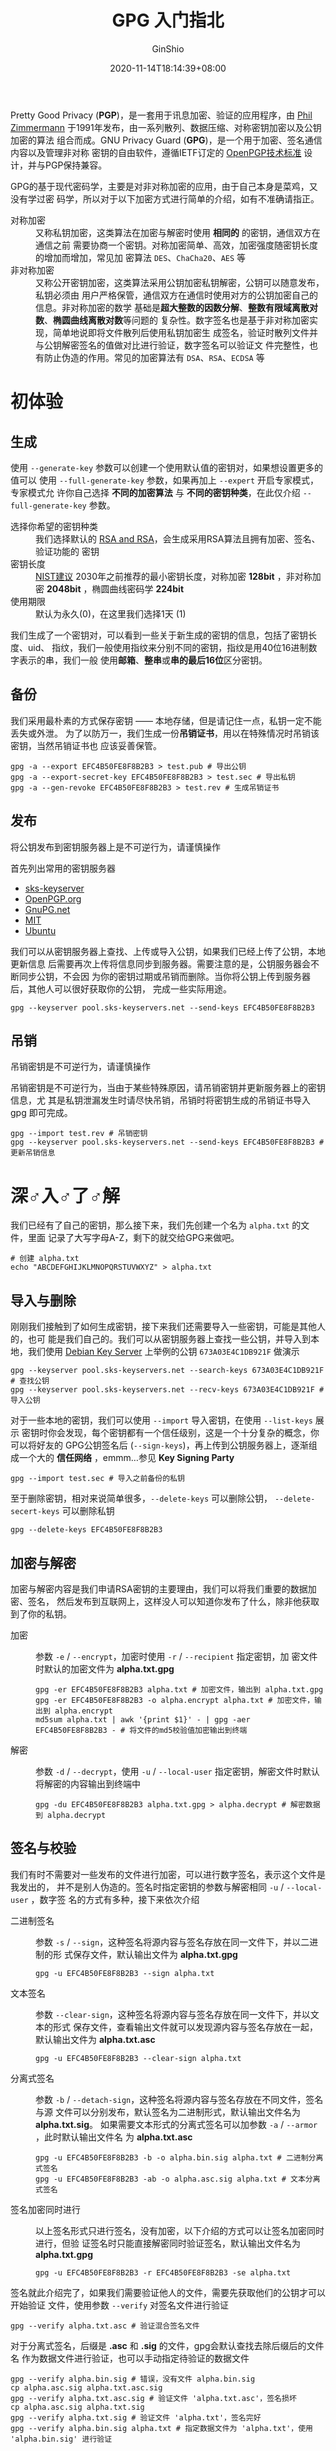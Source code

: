 #+hugo_categories: Applications
#+hugo_tags: GPG Encrypt
#+hugo_draft: false
#+hugo_locale: zh
#+hugo_lastmod: 2022-04-08T15:14:30+08:00
#+hugo_auto_set_lastmod: nil
#+hugo_front_matter_key_replace: author>authors
#+title: GPG 入门指北
#+author: GinShio
#+date: 2020-11-14T18:14:39+08:00
#+email: ginshio78@gmail.com
#+description: GinShio |  GPG 入门教程
#+keywords: Applications GPG Encrypt
#+export_file_name: gpg_started_guide.zh-cn.txt


Pretty Good Privacy (*PGP*)，是一套用于讯息加密、验证的应用程序，由 [[https://en.wikipedia.org/wiki/Phil_Zimmermann][Phil
Zimmermann]] 于1991年发布，由一系列散列、数据压缩、对称密钥加密以及公钥加密的算法
组合而成。GNU Privacy Guard (*GPG*)，是一个用于加密、签名通信内容以及管理非对称
密钥的自由软件，遵循IETF订定的 [[https://tools.ietf.org/html/rfc4880][OpenPGP技术标准]] 设计，并与PGP保持兼容。

GPG的基于现代密码学，主要是对非对称加密的应用，由于自己本身是菜鸡，又没有学过密
码学，所以对于以下加密方式进行简单的介绍，如有不准确请指正。

  - 对称加密 ::
    又称私钥加密，这类算法在加密与解密时使用 *相同的* 的密钥，通信双方在通信之前
    需要协商一个密钥。对称加密简单、高效，加密强度随密钥长度的增加而增加，常见加
    密算法 =DES=​、​=ChaCha20=​、​=AES= 等
  - 非对称加密 ::
    又称公开密钥加密，这类算法采用公钥加密私钥解密，公钥可以随意发布，私钥必须由
    用户严格保管，通信双方在通信时使用对方的公钥加密自己的信息。非对称加密的数学
    基础是​*超大整数的因数分解*​、​*整数有限域离散对数*​、​*椭圆曲线离散对数*​等问题的
    复杂性。数字签名也是基于非对称加密实现，简单地说即将文件散列后使用私钥加密生
    成签名，验证时散列文件并与公钥解密签名的值做对比进行验证，数字签名可以验证文
    件完整性，也有防止伪造的作用。常见的加密算法有 =DSA=​、​=RSA=​、​=ECDSA= 等



* 初体验
** 生成
使用 =--generate-key= 参数可以创建一个使用默认值的密钥对，如果想设置更多的值可以
使用 =--full-generate-key= 参数，如果再加上 =--expert= 开启专家模式，专家模式允
许你自己选择 *不同的加密算法* 与 *不同的密钥种类*​，在此仅介绍
=--full-generate-key= 参数。

  - 选择你希望的密钥种类 ::
    我们选择默认的 _RSA and RSA_​，会生成采用RSA算法且拥有加密、签名、验证功能的
    密钥
  - 密钥长度 ::
    [[https://www.keylength.com/en/4/][NIST建议]] 2030年之前推荐的最小密钥长度，对称加密 *128bit* ，非对称加密
    *2048bit* ，椭圆曲线密码学 *224bit*
  - 使用期限 ::
    默认为永久(0)，在这里我们选择1天 (1)

我们生成了一个密钥对，可以看到一些关于新生成的密钥的信息，包括了密钥长度、uid、
指纹，我们一般使用指纹来分别不同的密钥，指纹是用40位16进制数字表示的串，我们一般
使用​*邮箱*​、​*整串*​或​*串的最后16位*​区分密钥。

#+attr_html: :width 64%
[[file:../images/apps-generate-gpg-key.png]]

** 备份
我们采用最朴素的方式保存密钥 —— 本地存储，但是请记住一点，私钥一定不能丢失或外泄。
为了以防万一，我们生成一份​*吊销证书*​，用以在特殊情况时吊销该密钥，当然吊销证书也
应该妥善保管。

#+begin_src shell
gpg -a --export EFC4B50FE8F8B2B3 > test.pub # 导出公钥
gpg -a --export-secret-key EFC4B50FE8F8B2B3 > test.sec # 导出私钥
gpg -a --gen-revoke EFC4B50FE8F8B2B3 > test.rev # 生成吊销证书
#+end_src

** 发布
#+begin_warning
将公钥发布到密钥服务器上是不可逆行为，请谨慎操作
#+end_warning

首先列出常用的密钥服务器
  - [[http://pool.sks-keyservers.net][sks-keyserver]]
  - [[https://keys.openpgp.org][OpenPGP.org]]
  - [[http://keys.gnupg.net][GnuPG.net]]
  - [[https://pgp.mit.edu][MIT]]
  - [[http://keyserver.ubuntu.com][Ubuntu]]

我们可以从密钥服务器上查找、上传或导入公钥，如果我们已经上传了公钥，本地更新信息
后需要再次上传将信息同步到服务器。需要注意的是，公钥服务器会不断同步公钥，不会因
为你的密钥过期或吊销而删除。当你将公钥上传到服务器后，其他人可以很好获取你的公钥，
完成一些实际用途。

#+begin_src shell
gpg --keyserver pool.sks-keyservers.net --send-keys EFC4B50FE8F8B2B3
#+end_src

** 吊销
#+begin_warning
吊销密钥是不可逆行为，请谨慎操作
#+end_warning

吊销密钥是不可逆行为，当由于某些特殊原因，请吊销密钥并更新服务器上的密钥信息，尤
其是私钥泄漏发生时请尽快吊销，吊销时将密钥生成的吊销证书导入 gpg 即可完成。
#+begin_src shell
gpg --import test.rev # 吊销密钥
gpg --keyserver pool.sks-keyservers.net --send-keys EFC4B50FE8F8B2B3 # 更新吊销信息
#+end_src



* 深♂入♂了♂解
我们已经有了自己的密钥，那么接下来，我们先创建一个名为 =alpha.txt= 的文件，里面
记录了大写字母A-Z，剩下的就交给GPG来做吧。

#+begin_src shell
# 创建 alpha.txt
echo "ABCDEFGHIJKLMNOPQRSTUVWXYZ" > alpha.txt
#+end_src

** 导入与删除
刚刚我们接触到了如何生成密钥，接下来我们还需要导入一些密钥，可能是其他人的，也可
能是我们自己的。我们可以从密钥服务器上查找一些公钥，并导入到本地，我们使用
[[https://keyring.debian.org/][Debian Key Server]] 上举例的公钥 =673A03E4C1DB921F= 做演示
#+begin_src shell
gpg --keyserver pool.sks-keyservers.net --search-keys 673A03E4C1DB921F # 查找公钥
gpg --keyserver pool.sks-keyservers.net --recv-keys 673A03E4C1DB921F # 导入公钥
#+end_src

对于一些本地的密钥，我们可以使用 =--import= 导入密钥，在使用 =--list-keys= 展示
密钥时你会发现，每个密钥都有一个信任级别，这是一个十分复杂的概念，你可以将好友的
GPG公钥签名后 (=--sign-keys=)，再上传到公钥服务器上，逐渐组成一个大的 *信任网络*
，emmm...参见 *Key Signing Party*
#+begin_src shell
gpg --import test.sec # 导入之前备份的私钥
#+end_src

至于删除密钥，相对来说简单很多，​=--delete-keys= 可以删除公钥，
=--delete-secert-keys= 可以删除私钥
#+begin_src shell
gpg --delete-keys EFC4B50FE8F8B2B3
#+end_src

** 加密与解密
加密与解密内容是我们申请RSA密钥的主要理由，我们可以将我们重要的数据加密、签名，
然后发布到互联网上，这样没人可以知道你发布了什么，除非他获取到了你的私钥。

  - 加密 ::
    参数 =-e= / =--encrypt=​，加密时使用 =-r= / =--recipient= 指定密钥，加
    密文件时默认的加密文件为 *alpha.txt.gpg*
    #+begin_src shell
gpg -er EFC4B50FE8F8B2B3 alpha.txt # 加密文件，输出到 alpha.txt.gpg
gpg -er EFC4B50FE8F8B2B3 -o alpha.encrypt alpha.txt # 加密文件，输出到 alpha.encrypt
md5sum alpha.txt | awk '{print $1}' - | gpg -aer EFC4B50FE8F8B2B3 - # 将文件的md5校验值加密输出到终端
    #+end_src

  - 解密 ::
    参数 =-d= / =--decrypt=​，使用 =-u= / =--local-user= 指定密钥，解密文件时默认
    将解密的内容输出到终端中
    #+begin_src shell
gpg -du EFC4B50FE8F8B2B3 alpha.txt.gpg > alpha.decrypt # 解密数据到 alpha.decrypt
    #+end_src

** 签名与校验
我们有时不需要对一些发布的文件进行加密，可以进行数字签名，表示这个文件是我发出的，
并不是别人伪造的。签名时指定密钥的参数与解密相同 =-u= / =--local-user= ，数字签
名的方式有多种，接下来依次介绍

  - 二进制签名 ::
    参数 =-s= / =--sign=​，这种签名将源内容与签名存放在同一文件下，并以二进制的形
    式保存文件，默认输出文件为 *alpha.txt.gpg*
    #+begin_src shell
gpg -u EFC4B50FE8F8B2B3 --sign alpha.txt
    #+end_src
  - 文本签名 ::
    参数 =--clear-sign=​，这种签名将源内容与签名存放在同一文件下，并以文本的形式
    保存文件，查看输出文件就可以发现源内容与签名存放在一起，默认输出文件为
    *alpha.txt.asc*
    #+begin_src shell
gpg -u EFC4B50FE8F8B2B3 --clear-sign alpha.txt
    #+end_src
  - 分离式签名 ::
    参数 =-b= / =--detach-sign=​，这种签名将源内容与签名存放在不同文件，签名与源
    文件可以分别发布，默认签名为二进制形式，默认输出文件名为 *alpha.txt.sig*​。
    如果需要文本形式的分离式签名可以加参数 =-a= / =--armor=​，此时默认输出文件名
    为 *alpha.txt.asc*
    #+begin_src shell
gpg -u EFC4B50FE8F8B2B3 -b -o alpha.bin.sig alpha.txt # 二进制分离式签名
gpg -u EFC4B50FE8F8B2B3 -ab -o alpha.asc.sig alpha.txt # 文本分离式签名
    #+end_src
  - 签名加密同时进行 ::
    以上签名形式只进行签名，没有加密，以下介绍的方式可以让签名加密同时进行，但验
    证签名时只能直接解密同时验证签名，默认输出文件名为 *alpha.txt.gpg*
    #+begin_src shell
gpg -u EFC4B50FE8F8B2B3 -r EFC4B50FE8F8B2B3 -se alpha.txt
    #+end_src

签名就此介绍完了，如果我们需要验证他人的文件，需要先获取他们的公钥才可以开始验证
文件，使用参数 =--verify= 对签名文件进行验证
#+begin_src shell
gpg --verify alpha.txt.asc # 验证混合签名文件
#+end_src

对于分离式签名，后缀是 *.asc* 和 *.sig* 的文件，gpg会默认查找去除后缀后的文件名
作为数据文件进行验证，也可以手动指定待验证的数据文件
#+begin_src shell
gpg --verify alpha.bin.sig # 错误，没有文件 alpha.bin.sig
cp alpha.asc.sig alpha.txt.asc.sig
gpg --verify alpha.txt.asc.sig # 验证文件 'alpha.txt.asc'，签名损坏
cp alpha.asc.sig alpha.txt.sig
gpg --verify alpha.txt.sig # 验证文件 'alpha.txt'，签名完好
gpg --verify alpha.bin.sig alpha.txt # 指定数据文件为 'alpha.txt'，使用 'alpha.bin.sig' 进行验证
#+end_src
